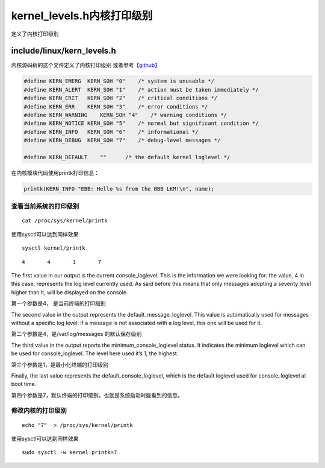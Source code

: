 kernel_levels.h内核打印级别
*******************************************

定义了内核打印级别

include/linux/kern_levels.h
===========================

内核源码树的这个文件定义了内核打印级别
或者参考\ `【github】 <https://github.com/torvalds/linux/blob/master/include/linux/kern_levels.h>`__

.. code:: c

   #define KERN_EMERG  KERN_SOH "0"    /* system is unusable */
   #define KERN_ALERT  KERN_SOH "1"    /* action must be taken immediately */
   #define KERN_CRIT   KERN_SOH "2"    /* critical conditions */
   #define KERN_ERR    KERN_SOH "3"    /* error conditions */
   #define KERN_WARNING    KERN_SOH "4"    /* warning conditions */
   #define KERN_NOTICE KERN_SOH "5"    /* normal but significant condition */
   #define KERN_INFO   KERN_SOH "6"    /* informational */
   #define KERN_DEBUG  KERN_SOH "7"    /* debug-level messages */

   #define KERN_DEFAULT    ""      /* the default kernel loglevel */

在内核模块代码使用printk打印信息：

.. code:: c

   printk(KERN_INFO "EBB: Hello %s from the BBB LKM!\n", name);

查看当前系统的打印级别
----------------------

::

   cat /proc/sys/kernel/printk

使用sysctl可以达到同样效果

::

   sysctl kernel/printk

::

   4       4       1       7

The first value in our output is the current console_loglevel. This is
the information we were looking for: the value, 4 in this case,
represents the log level currently used. As said before this means that
only messages adopting a severity level higher than it, will be
displayed on the console.

第一个参数是4， 是当前终端的打印级别

The second value in the output represents the default_message_loglevel.
This value is automatically used for messages without a specific log
level: if a message is not associated with a log level, this one will be
used for it.

第二个参数是4，是/var/log/messages 的默认保存级别

The third value in the output reports the minimum_console_loglevel
status. It indicates the minimum loglevel which can be used for
console_loglevel. The level here used it’s 1, the highest.

第三个参数是1，是最小化终端的打印级别

Finally, the last value represents the default_console_loglevel, which
is the default loglevel used for console_loglevel at boot time.

第四个参数是7，默认终端的打印级别。也就是系统启动时能看到的信息。

修改内核的打印级别
------------------

::

   echo "7"  > /proc/sys/kernel/printk

使用sysctl可以达到同样效果

::

   sudo sysctl -w kernel.printk=7
